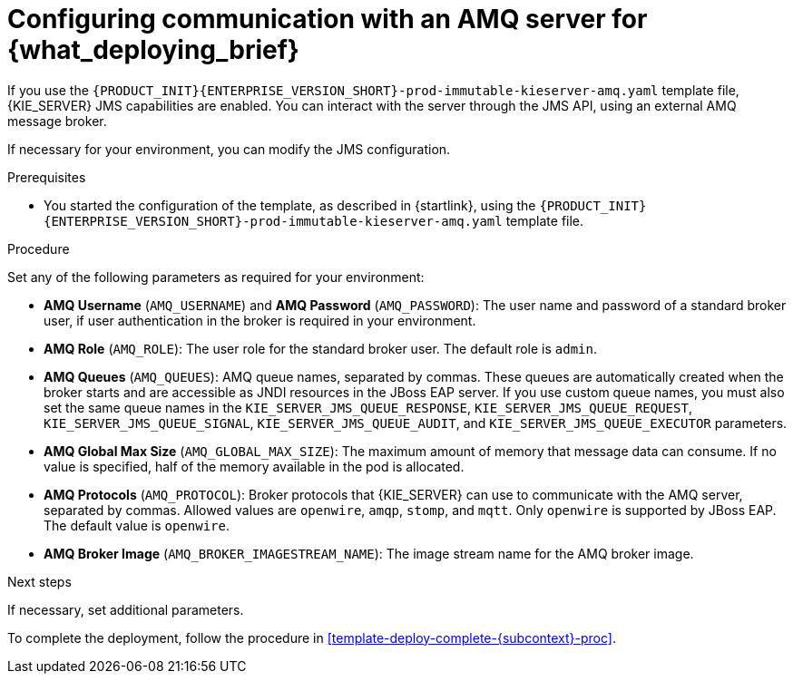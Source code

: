 [id='template-deploy-amq-{subcontext}-proc']
= Configuring communication with an AMQ server for {what_deploying_brief}

If you use the `{PRODUCT_INIT}{ENTERPRISE_VERSION_SHORT}-prod-immutable-kieserver-amq.yaml` template file, {KIE_SERVER} JMS capabilities are enabled. You can interact with the server through the JMS API, using an external AMQ message broker.

If necessary for your environment, you can modify the JMS configuration.

.Prerequisites

* You started the configuration of the template, as described in {startlink}, using the `{PRODUCT_INIT}{ENTERPRISE_VERSION_SHORT}-prod-immutable-kieserver-amq.yaml` template file.

.Procedure

Set any of the following parameters as required for your environment:

* *AMQ Username* (`AMQ_USERNAME`) and *AMQ Password* (`AMQ_PASSWORD`): The user name and password of a standard broker user, if user authentication in the broker is required in your environment.
* *AMQ Role* (`AMQ_ROLE`): The user role for the standard broker user. The default role is `admin`.
* *AMQ Queues* (`AMQ_QUEUES`): AMQ queue names, separated by commas. These queues are automatically created when the broker starts and are accessible as JNDI resources in the JBoss EAP server. If you use custom queue names, you must also set the same queue names in the `KIE_SERVER_JMS_QUEUE_RESPONSE`, `KIE_SERVER_JMS_QUEUE_REQUEST`, `KIE_SERVER_JMS_QUEUE_SIGNAL`, `KIE_SERVER_JMS_QUEUE_AUDIT`, and `KIE_SERVER_JMS_QUEUE_EXECUTOR` parameters.
* *AMQ Global Max Size* (`AMQ_GLOBAL_MAX_SIZE`): The maximum amount of memory that message data can consume. If no value is specified, half of the memory available in the pod is allocated.
* *AMQ Protocols* (`AMQ_PROTOCOL`): Broker protocols that {KIE_SERVER} can use to communicate with the AMQ server, separated by commas. Allowed values are `openwire`, `amqp`, `stomp`, and `mqtt`. Only `openwire` is supported by JBoss EAP. The default value is `openwire`.
* *AMQ Broker Image* (`AMQ_BROKER_IMAGESTREAM_NAME`): The image stream name for the AMQ broker image.

.Next steps

If necessary, set additional parameters.

To complete the deployment, follow the procedure in <<template-deploy-complete-{subcontext}-proc>>.
